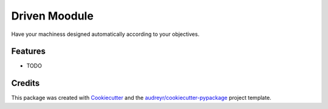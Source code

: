 ==============
Driven Moodule
==============



.. image:: https://pyup.io/repos/github/moodule/driven/shield.svg
     :target: https://pyup.io/repos/github/moodule/driven/
     :alt: Updates


Have your machiness designed automatically according to your objectives.



Features
--------

* TODO

Credits
---------

This package was created with Cookiecutter_ and the `audreyr/cookiecutter-pypackage`_ project template.

.. _Cookiecutter: https://github.com/audreyr/cookiecutter
.. _`audreyr/cookiecutter-pypackage`: https://github.com/audreyr/cookiecutter-pypackage

